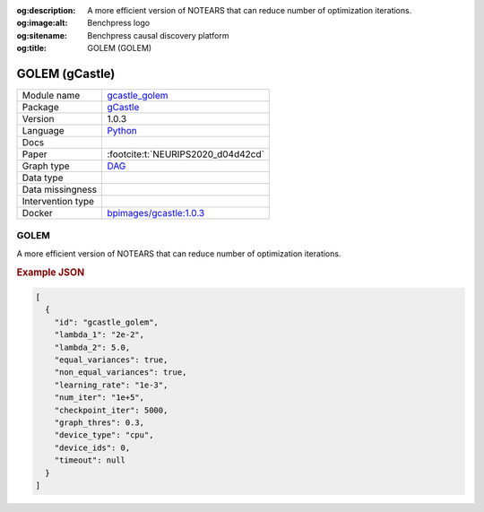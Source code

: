 


:og:description: A more efficient version of NOTEARS that can reduce number of optimization iterations.
:og:image:alt: Benchpress logo
:og:sitename: Benchpress causal discovery platform
:og:title: GOLEM (GOLEM)
 
.. meta::
    :title: GOLEM 
    :description: A more efficient version of NOTEARS that can reduce number of optimization iterations.


.. _gcastle_golem: 

GOLEM (gCastle) 
****************



.. list-table:: 

   * - Module name
     - `gcastle_golem <https://github.com/felixleopoldo/benchpress/tree/master/workflow/rules/structure_learning_algorithms/gcastle_golem>`__
   * - Package
     - `gCastle <https://github.com/huawei-noah/trustworthyAI/tree/master/gcastle>`__
   * - Version
     - 1.0.3
   * - Language
     - `Python <https://www.python.org/>`__
   * - Docs
     - 
   * - Paper
     - :footcite:t:`NEURIPS2020_d04d42cd`
   * - Graph type
     - `DAG <https://en.wikipedia.org/wiki/Directed_acyclic_graph>`__
   * - Data type
     - 
   * - Data missingness
     - 
   * - Intervention type
     - 
   * - Docker 
     - `bpimages/gcastle:1.0.3 <https://hub.docker.com/r/bpimages/gcastle/tags>`__




GOLEM 
---------


A more efficient version of NOTEARS that can reduce number of optimization iterations.



.. rubric:: Example JSON


.. code-block:: json


    [
      {
        "id": "gcastle_golem",
        "lambda_1": "2e-2",
        "lambda_2": 5.0,
        "equal_variances": true,
        "non_equal_variances": true,
        "learning_rate": "1e-3",
        "num_iter": "1e+5",
        "checkpoint_iter": 5000,
        "graph_thres": 0.3,
        "device_type": "cpu",
        "device_ids": 0,
        "timeout": null
      }
    ]

.. footbibliography::

